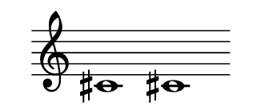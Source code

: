 \version "2.22.2"
#(set-default-paper-size '(cons (* 125 pt) (* 50 pt)))
\header { tagline = " " }
\new Staff \with {
	\override TimeSignature.stencil = ##f
}{
	\time 100/2 % no bar lines (probably)
	\clef treble
	\key c \major
	| cis'!1 cis'!1 |
}
